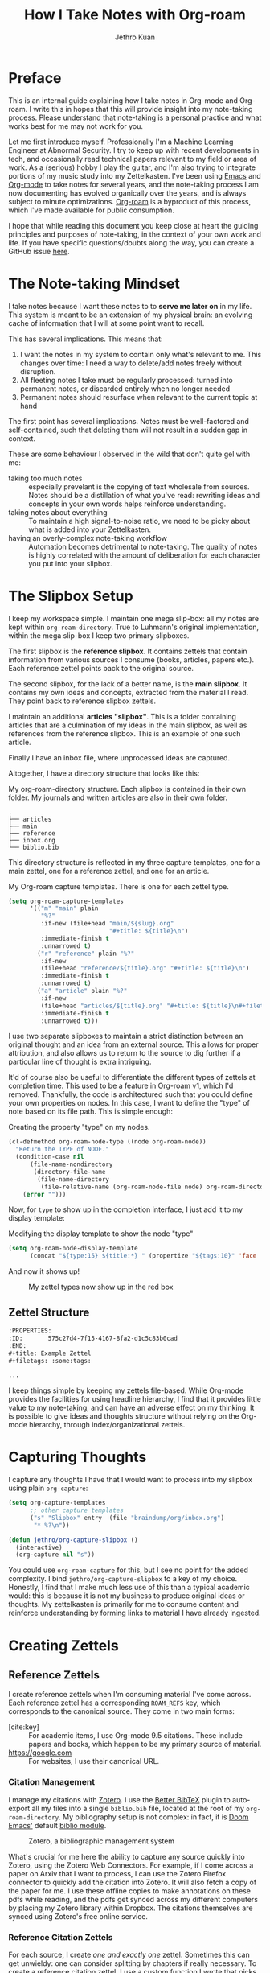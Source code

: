 :PROPERTIES:
:ID:       3e969e14-b902-47b8-984a-823e9e6884e1
:END:
#+title: How I Take Notes with Org-roam
#+author: Jethro Kuan
#+EXPORT_FILE_NAME: index
#+HTML_HEAD: <link rel="stylesheet" href="sakura.css">
#+filetags: :draft:
#+options: num:nil author:t email:t toc:nil

[[file:media/how_i_take_notes_in_org_roam/preview.png]]

* Preface

This is an internal guide explaining how I take notes in Org-mode and Org-roam.
I write this in hopes that this will provide insight into my note-taking
process. Please understand that note-taking is a personal practice and what
works best for me may not work for you.

Let me first introduce myself. Professionally I'm a Machine Learning Engineer at
Abnormal Security. I try to keep up with recent developments in tech, and
occasionally read technical papers relevant to my field or area of work. As a
(serious) hobby I play the guitar, and I'm also trying to integrate portions of
my music study into my Zettelkasten. I've been using [[https://www.gnu.org/software/emacs/][Emacs]] and [[https://orgmode.org/][Org-mode]] to take
notes for several years, and the note-taking process I am now documenting has
evolved organically over the years, and is always subject to minute
optimizations. [[https://www.orgroam.com/][Org-roam]] is a byproduct of this process, which I've made
available for public consumption.

I hope that while reading this document you keep close at heart the guiding
principles and purposes of note-taking, in the context of your own work and
life. If you have specific questions/doubts along the way, you can create a
GitHub issue [[https://github.com/jethrokuan/org-roam-guide/issues][here]].

* The Note-taking Mindset

I take notes because I want these notes to to *serve me later on* in my life.
This system is meant to be an extension of my physical brain: an evolving
cache of information that I will at some point want to recall.

This has several implications. This means that:

1. I want the notes in my system to contain only what's relevant to me. This
   changes over time: I need a way to delete/add notes freely without
   disruption.
2. All fleeting notes I take must be regularly processed: turned into permanent
   notes, or discarded entirely when no longer needed
3. Permanent notes should resurface when relevant to the current topic at hand

The first point has several implications. Notes must be well-factored and
self-contained, such that deleting them will not result in a sudden gap in
context.

These are some behaviour I observed in the wild that don't quite gel with me:

- taking too much notes :: especially prevelant is the copying of text wholesale
  from sources. Notes should be a distillation of what you've read: rewriting
  ideas and concepts in your own words helps reinforce understanding.
- taking notes about everything :: To maintain a high signal-to-noise ratio, we
  need to be picky about what is added into your Zettelkasten.
- having an overly-complex note-taking workflow :: Automation becomes
  detrimental to note-taking. The quality of notes is highly correlated with the
  amount of deliberation for each character you put into your slipbox.

* The Slipbox Setup

I keep my workspace simple. I maintain one mega slip-box: all my notes are kept
within ~org-roam-directory~. True to Luhmann's original implementation, within
the mega slip-box I keep two primary slipboxes.

The first slipbox is the *reference slipbox*. It contains zettels that contain
information from various sources I consume (books, articles, papers etc.). Each
reference zettel points back to the original source.

The second slipbox, for the lack of a better name, is the *main slipbox*. It
contains my own ideas and concepts, extracted from the material I read. They
point back to reference slipbox zettels.

I maintain an additional *articles "slipbox"*. This is a folder containing
articles that are a culmination of my ideas in the main slipbox, as well as
references from the reference slipbox. This is an example of one such article.

Finally I have an inbox file, where unprocessed ideas are captured.

Altogether, I have a directory structure that looks like this:

#+caption: My org-roam-directory structure. Each slipbox is contained in their own folder. My journals and written articles are also in their own folder.
#+BEGIN_SRC text
.
├── articles
├── main
├── reference
├── inbox.org
└── biblio.bib
#+END_SRC

This directory structure is reflected in my three capture templates, one for a
main zettel, one for a reference zettel, and one for an article.

#+caption: My Org-roam capture templates. There is one for each zettel type.
#+BEGIN_SRC emacs-lisp :tangle no :exports code
(setq org-roam-capture-templates
      '(("m" "main" plain
         "%?"
         :if-new (file+head "main/${slug}.org"
                            "#+title: ${title}\n")
         :immediate-finish t
         :unnarrowed t)
        ("r" "reference" plain "%?"
         :if-new
         (file+head "reference/${title}.org" "#+title: ${title}\n")
         :immediate-finish t
         :unnarrowed t)
        ("a" "article" plain "%?"
         :if-new
         (file+head "articles/${title}.org" "#+title: ${title}\n#+filetags: :article:\n")
         :immediate-finish t
         :unnarrowed t)))
#+END_SRC

I use two separate slipboxes to maintain a strict distinction between an
original thought and an idea from an external source. This allows for proper
attribution, and also allows us to return to the source to dig further if a
particular line of thought is extra intriguing.

It'd of course also be useful to differentiate the different types of zettels at
completion time. This used to be a feature in Org-roam v1, which I'd removed.
Thankfully, the code is architectured such that you could define your own
properties on nodes. In this case, I want to define the "type" of note based on
its file path. This is simple enough:

#+caption: Creating the property "type" on my nodes.
#+begin_src emacs-lisp :tangle no :exports code
(cl-defmethod org-roam-node-type ((node org-roam-node))
  "Return the TYPE of NODE."
  (condition-case nil
      (file-name-nondirectory
       (directory-file-name
        (file-name-directory
         (file-relative-name (org-roam-node-file node) org-roam-directory))))
    (error "")))
#+end_src

Now, for ~type~ to show up in the completion interface, I just add it to my display template:

#+caption: Modifying the display template to show the node "type"
#+begin_src emacs-lisp :tangle no :exports code
(setq org-roam-node-display-template
      (concat "${type:15} ${title:*} " (propertize "${tags:10}" 'face 'org-tag)))
#+end_src

And now it shows up!

#+CAPTION: My zettel types now show up in the red box
[[file:media/how_i_take_notes_in_org_roam/completion.png]]

** Zettel Structure

#+begin_src org
:PROPERTIES:
:ID:       575c27d4-7f15-4167-8fa2-d1c5c83b0cad
:END:
,#+title: Example Zettel
,#+filetags: :some:tags:

...
#+end_src

I keep things simple by keeping my zettels file-based. While Org-mode provides
the facilities for using headline hierarchy, I find that it provides little
value to my note-taking, and can have an adverse effect on my thinking. It is
possible to give ideas and thoughts structure without relying on the Org-mode
hierarchy, through index/organizational zettels.

* Capturing Thoughts

I capture any thoughts I have that I would want to process into my slipbox using
plain ~org-capture~:

#+begin_src emacs-lisp :tangle no :exports code
(setq org-capture-templates
      ;; other capture templates
      ("s" "Slipbox" entry  (file "braindump/org/inbox.org")
       "* %?\n"))

(defun jethro/org-capture-slipbox ()
  (interactive)
  (org-capture nil "s"))
#+end_src

You could use ~org-roam-capture~ for this, but I see no point for the
added complexity. I bind ~jethro/org-capture-slipbox~ to a key of my choice.
Honestly, I find that I make much less use of this than a typical academic
would: this is because it is not my business to produce original ideas or
thoughts. My zettelkasten is primarily for me to consume content and reinforce
understanding by forming links to material I have already ingested.

* Creating Zettels

** Reference Zettels

I create reference zettels when I'm consuming material I've come across. Each
reference zettel has a corresponding ~ROAM_REFS~ key, which corresponds to the
canonical source. They come in two main forms:

- [cite:key] :: For academic items, I use Org-mode 9.5 citations. These include
  papers and books, which happen to be my primary source of material.
- https://google.com :: For websites, I use their canonical URL.

*** Citation Management

I manage my citations with [[https://www.zotero.org/][Zotero]]. I use the [[https://retorque.re/zotero-better-bibtex/][Better BibTeX]] plugin to auto-export
all my files into a single ~biblio.bib~ file, located at the root of my
~org-roam-directory~. My bibliography setup is not complex: in fact, it is [[https://github.com/hlissner/doom-emacs][Doom
Emacs']] default [[https://github.com/hlissner/doom-emacs/tree/master/modules/tools/biblio][biblio module]].

#+CAPTION: Zotero, a bibliographic management system
[[file:media/how_i_take_notes_in_org_roam/zotero.png]]

What's crucial for me here the ability to capture any source quickly into
Zotero, using the Zotero Web Connectors. For example, if I come across a paper
on Arxiv that I want to process, I can use the Zotero Firefox connector to
quickly add the citation into Zotero. It will also fetch a copy of the paper for
me. I use these offline copies to make annotations on these pdfs while reading,
and the pdfs get synced across my different computers by placing my Zotero
library within Dropbox. The citations themselves are synced using Zotero's free
online service.

*** Reference Citation Zettels

For each source, I create /one and exactly one/ zettel. Sometimes this can get
unwieldy: one can consider splitting by chapters if really necessary. To create
a reference citation zettel, I use a custom function I wrote that picks out a
citation key, and creates a note for it:

#+begin_src emacs-lisp :tangle no :exports code
(defun jethro/org-roam-node-from-cite (keys-entries)
    (interactive (list (citar-select-ref :multiple nil :rebuild-cache t)))
    (let ((title (citar--format-entry-no-widths (cdr keys-entries)
                                                "${author editor} :: ${title}")))
      (org-roam-capture- :templates
                         '(("r" "reference" plain "%?" :if-new
                            (file+head "reference/${citekey}.org"
                                       ":PROPERTIES:
:ROAM_REFS: [cite:@${citekey}]
:END:
,#+title: ${title}\n")
                            :immediate-finish t
                            :unnarrowed t))
                         :info (list :citekey (car keys-entries))
                         :node (org-roam-node-create :title title)
                         :props '(:finalize find-file))))
#+end_src

#+begin_export html
<iframe width="100%" height="500" src="https://www.youtube.com/embed/ewfAaY6Pj8A" title="YouTube video player" frameborder="0" allow="accelerometer; autoplay; clipboard-write; encrypted-media; gyroscope; picture-in-picture" allowfullscreen></iframe>
#+end_export

The full flow is therefore as such:

1. Use Zotero Web Connector to add source into Zotero
   1. Zotero automatically fetches offline copy of source material, if possible.
      If not, I will manually fetch it and add it to the Zotero library.
2. BetterBibTex automatically updates ~biblio.bib~, making it available to Emacs.
3. I call ~jethro/org-roam-node-from-cite~, select the correct reference, and a
   new reference zettel is created.
4. I read the source material using a local program, making multiple passes and
   annotate along the way. I then jot notes, and find existing zettels in my
   zettelkasten to link to.

It's possible to write a function in similar vein for website-based reference
zettels, but I didn't see a need to do so. For these, I key them in manually.

** Every Zettel is a Draft until Declared Otherwise

All zettels begin as unrefined notes. To keep my Zettelkasten high-quality, it
is important for me to constantly revisit and refine these draft notes. Once I
am satisfied with the draft zettels, I can then mark them as complete. This is
similar to Andy Matuschak's concept of [[https://notes.andymatuschak.org/Evergreen_notes][evergreen notes]].

I mark all of my new zettels with the tag ~draft~, by doing the following:

#+BEGIN_SRC emacs-lisp
(defun jethro/tag-new-node-as-draft ()
  (org-roam-tag-add '("draft")))
(add-hook 'org-roam-capture-new-node-hook #'jethro/tag-new-node-as-draft)
#+END_SRC

Note: I do not yet have a system for revisiting zettels.

* Guiding Principles
** Not Everything Needs To Be Done In Emacs

One common complaint about Org-roam is mobile support: it is non-trivial to get
Emacs up and running on mobile, and even then adding notes on the fly is not so
easy.

There is also a strong desire for Org-roam to develop a solid publishing
workflow. There are projects that are work-in-progress, but they all take
significant amount of setup. Zettelkastens are not meant for public consumption.
Notes should be written for yourself and yourself only. Published materials
should be a thoughtful composition of multiple zettels, with a healthy injection
of your own summaries.

My initial motivation for publishing my notes was twofold. First, then I'd
occasionally point friends to things I mention, but more often than not the
zettels I had written were gibberish to them, since they were written for me.
Second, I thought it'd be good to be able to review zettels on the go. I find
that this was generally suboptimal use of my time.

As an alternative, I am exploring using spaced repetition to deepen my
understanding of the zettels I have written.

* Further Reading

Congrats on making it here! If you're interested in delving deeper into the
note-taking rabbit hole, you can browse the following links:

- [[https://www.orgroam.com/manual.html][The Org-roam Manual]]
- [[https://www.goodreads.com/book/show/34507927-how-to-take-smart-notes?from_search=true&from_srp=true&qid=Xl2S913FzU&rank=1][How To Take Smart notes]]
- [[https://notes.andymatuschak.org/About_these_notes?stackedNotes=z4SDCZQeRo4xFEQ8H4qrSqd68ucpgE6LU155C][Andy's notes and note-taking practice]]
- [[https://www.youtube.com/watch?v=kG2_6ToMZgI][Andy's Note-taking Practice Livestreamed]]

* Addendum
** Choosing Your Citation Package

Org-mode currently has 3 different citation keys: Org-ref v2, Org-ref v3,
Org-mode 9.5 native citation keys.

For Org-mode citations, I recommend the wonderful [[https://github.com/bdarcus/citar][citar]] package. For Org-ref
style citations, you will be using [[https://github.com/jkitchin/org-ref][org-ref]].

My recommendation is to use one or the other, and not mix both, although you
certainly could.

** TODO How to Write Good Zettels

This is a really difficult skill, one that I'm still trying to get adept at as
well. It's obviously a lot more nuanced and complex than this, but here's some
guiding principles that I found useful.

*** Zettels should be Atomic

A large part of content understanding is being able to break things down into
simple concepts and linking them together. If your zettels are getting extremely
long, it's a sign that you haven't yet fully broken down the content in it. A
good signal is naming your zettels. If you can come up with a short sentence to
summarize the content of your zettel, you should be good.

Zettel titles should be also /specific/. You shouldn't run into name clashes on
your zettels.

*** Zettels should be Encapsulated

A zettel should be readable on its own, without surrounding context.

As someone from a tech background, this can be unintuitive, but *it's okay
to repeat yourself*! If you have two notes that are related, ~X~ and ~Y~, it's
okay to write about how ~Y~ is related to ~X~ in ~X~, and how ~X~ is related to
~Y~ in ~Y~. Imagine trying to follow the DRY (Don't Repeat Yourself) principle
here: you'll end up "refactoring" the ~X~ and ~Y~ notes by linking them to a
note ~Z~ that talks about how ~X~ and ~Y~ are related. Then you can't read
either ~X~ or ~Y~ without going to read ~Z~!

** What About Everything Else?

Org-roam ships other features, but here's why I don't use them.

**Org-roam-protocol**

Org-roam-protocol used to be my go-to method for taking notes on content from
all sorts of sources, from websites to books. I mean, how convenient to be able
to pop up the note for the current source you're reading!

Here I think too much convenience was a bad thing. Over time I learnt to slow
down and not be over-eager in taking notes. Now I consume material in separate
passes, kind of like a loose version of the [[http://ccr.sigcomm.org/online/files/p83-keshavA.pdf][three-pass approach]]. I skim the
material, assessing whether it is worth reading in detail (and taking notes
about) in the first place. In a few other passes, I take brief notes or
highlight various parts that catch my eye. Finally, I handcraft my notes.
Comparatively, I take fewer but more relevant notes.

**Org-roam-dailies**

I used to keep my scattered thoughts within daily pages within Org-roam, but I
find that these often add more noise than signal into what should be a pristine
garden. I don't really need the date information anyway: why should when I noted
something down affect whether something is relevant to me now?

So now I've simplified and keep my unprocessed thoughts in a single Org file.
Journal entries, which are admittedly few and far between, are kept separately.

** What about Task Management?

It's tempting to combine task management (e.g. [[https://gettingthingsdone.com/][Getting Things Done (GTD)]]) with
your Zettelkasten. This is the curse of Emacs and Org-mode: it's just way too
powerful and multi-functional, and it's also the Emacs way to use the same tool
for everything.

I ultimately decided to keep the two systems separate, despite using Org-mode
for both of them. The primary reason is that these systems are just too
different. They operate on different modes of thinking: note-taking and
knowledge creation will always require large amounts of brain work. On the other
hand, GTD makes task management a simple, effortless process. Having separate
systems allows my brain to operate in these different modes as required.

It's also tempting to leave todos within the zettels, and use ~org-agenda~ to
show what's left to be processed. I prefered centralizing todos and tasks
elsewhere, keeping my Zettelkasten clean (see [[https://en.wikipedia.org/wiki/Broken_windows_theory][broken windows theory]]).

* Versions

Here are versions of the relevant software I'm using.

#+begin_src emacs-lisp :tangle no :results text :exports results :eval never-export
(format "Org: %s\nOrg-roam: %s"
        (org-version nil 'full)
        (org-roam-version))
#+end_src

#+RESULTS:
: Org: Org mode version 9.6 (9.6-??-0c9b30e @ /Users/jethro/.emacs.d/.local/straight/build-29.0.50/org/)
: Org-roam: v2.2.0-13-gaafe411
